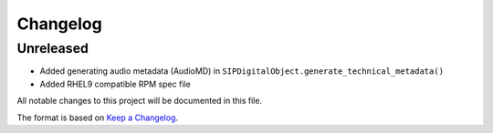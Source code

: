 Changelog
=========

Unreleased
----------
- Added generating audio metadata (AudioMD) in ``SIPDigitalObject.generate_technical_metadata()``
- Added RHEL9 compatible RPM spec file


All notable changes to this project will be documented in this file.

The format is based on `Keep a Changelog <https://keepachangelog.com/en/1.0.0/>`_.
